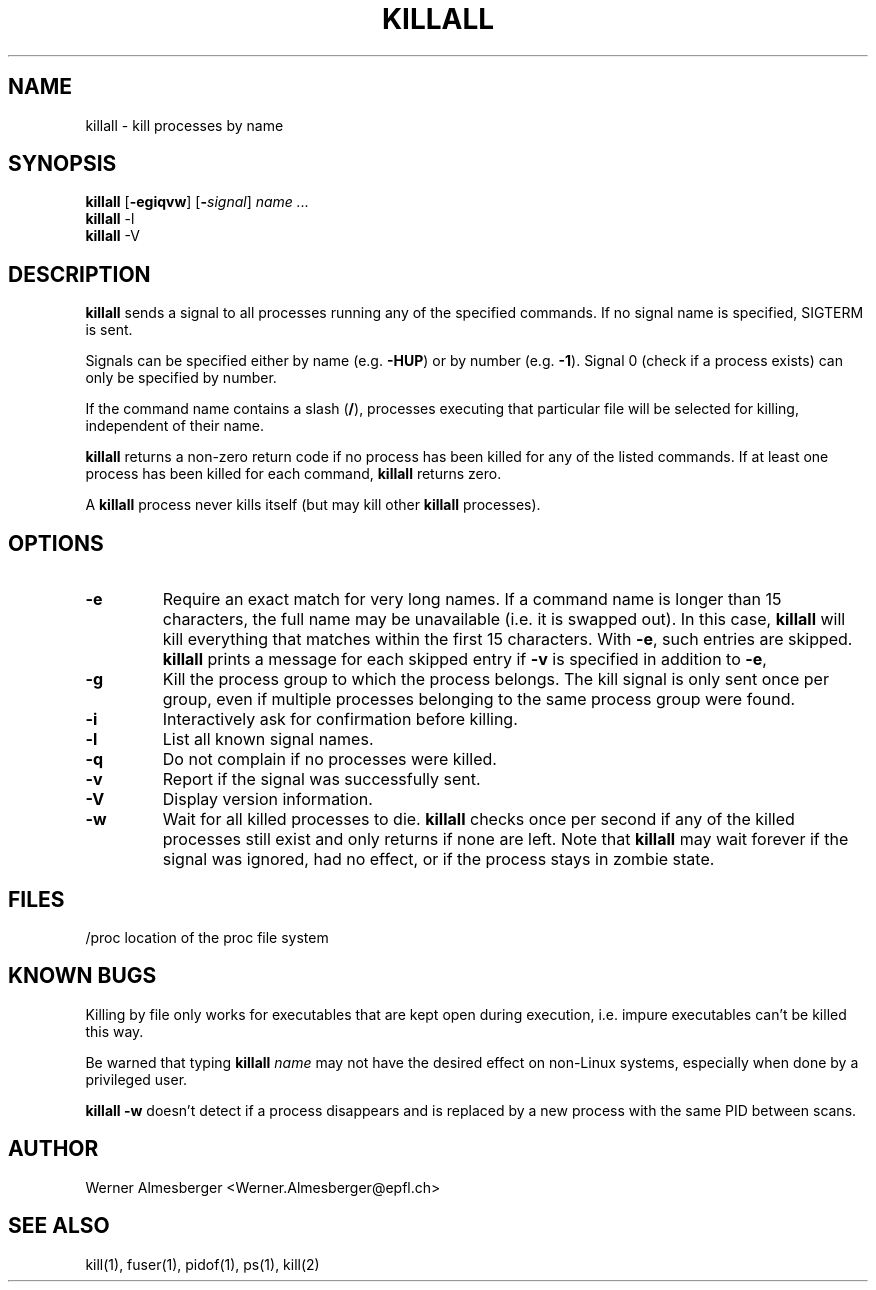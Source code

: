 .TH KILLALL 1 "Sep 7, 1999" "Linux" "User Commands"
.SH NAME
killall \- kill processes by name
.SH SYNOPSIS
.ad l
.B killall
.RB [ \-egiqvw ]
.RB [ \-\fIsignal\fB ]
.I name ...
.br
.B killall
.RB \-l
.br
.B killall
.RB \-V
.ad b
.SH DESCRIPTION
.B killall
sends a signal to all processes running any of the specified commands. If no
signal name is specified, SIGTERM is sent.
.PP
Signals can be specified either by name (e.g. \fB\-HUP\fP) or by number
(e.g. \fB\-1\fP). Signal 0 (check if a process exists) can only be specified
by number.
.PP
If the command name contains a slash (\fB/\fP), processes executing that
particular file will be selected for killing, independent of their name.
.PP
\fBkillall\fP returns a non-zero return code if no process has been killed
for any of the listed commands. If at least one process has been killed for
each command, \fBkillall\fP returns zero.
.PP
A \fBkillall\fP process never kills itself (but may kill other \fBkillall\fP
processes).
.SH OPTIONS
.IP \fB\-e\fP
Require an exact match for very long names. If a command name is longer
than 15 characters, the full name may be unavailable (i.e. it is swapped
out). In this case, \fBkillall\fP will kill everything that matches within
the first 15 characters. With \fB\-e\fP, such entries are skipped.
\fBkillall\fP prints a message for each skipped entry 
if \fB\-v\fP is specified in addition to \fB\-e\fP,
.IP \fB\-g\fP
Kill the process group to which the process belongs. The kill signal is only
sent once per group, even if multiple processes belonging to the same process
group were found.
.IP \fB\-i\fP
Interactively ask for confirmation before killing.
.IP \fB\-l\fP
List all known signal names.
.IP \fB\-q\fP
Do not complain if no processes were killed.
.IP \fB\-v\fP
Report if the signal was successfully sent.
.IP \fB\-V\fP
Display version information.
.IP \fB\-w\fP
Wait for all killed processes to die. \fBkillall\fP checks once per second if
any of the killed processes still exist and only returns if none are left.
Note that \fBkillall\fP may wait forever if the signal was ignored, had no
effect, or if the process stays in zombie state.
.SH FILES
.nf
/proc	location of the proc file system
.fi
.SH "KNOWN BUGS"
Killing by file only works for executables that are kept open during
execution, i.e. impure executables can't be killed this way.
.PP
Be warned that typing \fBkillall\fP \fIname\fP may not have the desired
effect on non-Linux systems, especially when done by a privileged
user.
.PP
\fBkillall \-w\fP doesn't detect if a process disappears and is replaced by
a new process with the same PID between scans.
.SH AUTHOR
Werner Almesberger <Werner.Almesberger@epfl.ch>
.SH "SEE ALSO"
kill(1), fuser(1), pidof(1), ps(1), kill(2)
.\"{{{}}}
